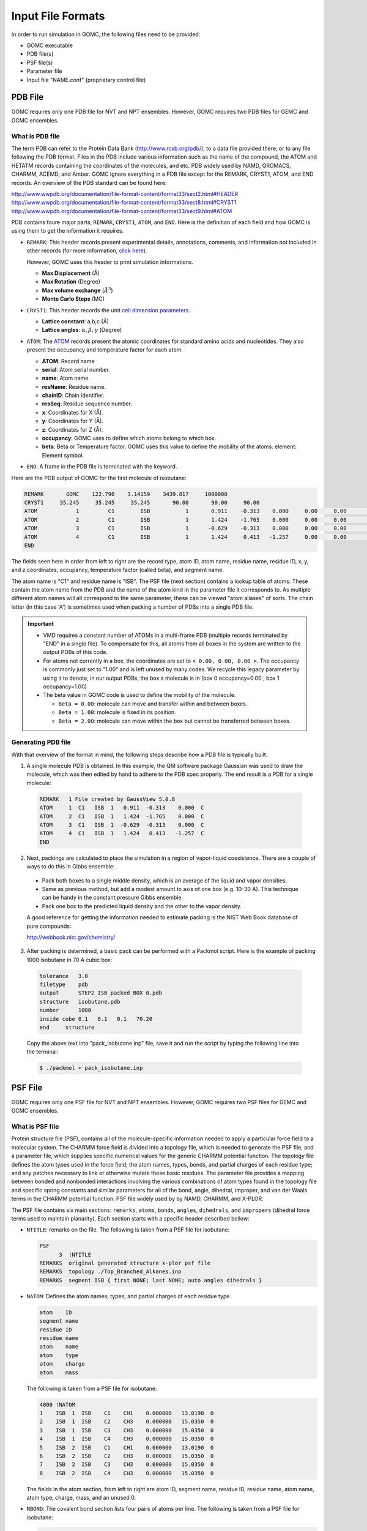 Input File Formats
==================
In order to run simulation in GOMC, the following files need to be provided:

- GOMC executable
- PDB file(s)
- PSF file(s)
- Parameter file
- Input file "NAME.conf" (proprietary control file)

PDB File
--------
GOMC requires only one PDB file for NVT and NPT ensembles. However, GOMC requires two PDB files for GEMC and GCMC ensembles.

What is PDB file
^^^^^^^^^^^^^^^^
The term PDB can refer to the Protein Data Bank (http://www.rcsb.org/pdb/), to a data file provided there, or to any file following the PDB format. Files in the PDB include various information such as the name of the compound, the ATOM and HETATM records containing the coordinates of the molecules, and etc. PDB widely used by NAMD, GROMACS, CHARMM, ACEMD, and Amber. GOMC ignore everything in a PDB file except for the REMARK, CRYST1, ATOM, and END records. An overview of the PDB standard can be found here:

http://www.wwpdb.org/documentation/file-format-content/format33/sect2.html#HEADER 
http://www.wwpdb.org/documentation/file-format-content/format33/sect8.html#CRYST1 
http://www.wwpdb.org/documentation/file-format-content/format33/sect9.html#ATOM

PDB contains foure major parts; ``REMARK``, ``CRYST1``, ``ATOM``, and ``END``. Here is the definition of each field and how GOMC is using them to get the information it requires.

- ``REMARK``:
  This header records present experimental  details, annotations, comments, and information not included in other records (for more information, `click here <http://www.wwpdb.org/documentation/file-format-content/format33/sect2.html#HEADER>`_). 
  
  However, GOMC uses this header to print simulation informations.

  - **Max Displacement** (Å)
  - **Max Rotation** (Degree)
  - **Max volume exchange** (:math:`Å^3`)
  - **Monte Carlo Steps** (MC)


- ``CRYST1``:
  This header records the unit `cell dimension parameters <http://www.wwpdb.org/documentation/file-format-content/format33/sect8.html#CRYST1>`_.

  - **Lattice constant**: a,b,c (Å)
  - **Lattice angles**: :math:`\alpha, \beta, \gamma` (Degree)


- ``ATOM``:
  The `ATOM <http://www.wwpdb.org/documentation/file-format-content/format33/sect9.html#ATOM>`_ records present the atomic coordinates for standard amino acids and nucleotides. They also present the occupancy and temperature factor for each atom.

  - **ATOM**: Record name
  - **serial**: Atom serial number.
  - **name**: Atom name.
  - **resName**: Residue name.
  - **chainID**: Chain identifier.
  - **resSeq**: Residue sequence number.
  - **x**: Coordinates for X (Å).
  - **y**: Coordinates for Y (Å).
  - **z**: Coordinates for Z (Å).
  - **occupancy**: GOMC uses to define which atoms belong to which box.
  - **beta**: Beta or Temperature factor. GOMC uses this value to define the mobility of the atoms. element: Element symbol.


- ``END``:
  A frame in the PDB file is terminated with the keyword.

Here are the PDB output of GOMC for the first molecule of isobutane:

.. code-block:: text

  REMARK       GOMC    122.790    3.14159    3439.817     1000000
  CRYST1     35.245     35.245     35.245       90.00       90.00     90.00
  ATOM            1         C1        ISB           1       0.911    -0.313    0.000     0.00     0.00        C
  ATOM            2         C1        ISB           1       1.424    -1.765    0.000     0.00     0.00        C
  ATOM            3         C1        ISB           1      -0.629    -0.313    0.000     0.00     0.00        C
  ATOM            4         C1        ISB           1       1.424     0.413   -1.257     0.00     0.00        C
  END

The fields seen here in order from left to right are the record type, atom ID, atom name, residue name, residue ID, x, y, and z coordinates, occupancy, temperature factor (called beta), and segment name.

The atom name is "C1" and residue name is "ISB". The PSF file (next section) contains a lookup table of atoms. These contain the atom name from the PDB and the name of the atom kind in the parameter file it corresponds to. As multiple different atom names will all correspond to the same parameter, these can be viewed "atom aliases" of sorts. The chain letter (in this case 'A') is sometimes used when packing a number of PDBs into a single PDB file.

.. Important::

  - VMD requires a constant number of ATOMs in a multi-frame PDB (multiple records terminated by "END" in a single file). To compensate for this, all atoms from all boxes in the system are written to the output PDBs of this code.
  - For atoms not currently in a box, the coordinates are set to ``< 0.00, 0.00, 0.00 >``. The occupancy is commonly just set to "1.00" and is left unused by many codes. We recycle this legacy parameter by using it to denote, in our output PDBs, the box a molecule is in (box 0 occupancy=0.00 ; box 1 occupancy=1.00)
  - The beta value in GOMC code is used to define the mobility of the molecule.

    - ``Beta = 0.00``: molecule can move and transfer within and between boxes.
    - ``Beta = 1.00``: molecule is fixed in its position.
    - ``Beta = 2.00``: molecule can move within the box but cannot be transferred between boxes.

Generating PDB file
^^^^^^^^^^^^^^^^^^^

With that overview of the format in mind, the following steps describe how a PDB file is typically built.

1. A single molecule PDB is obtained. In this example, the QM software package Gaussian was used to draw the molecule, which was then edited by hand to adhere to the PDB spec properly. The end result is a PDB for a single molecule:

  .. code-block:: text

    REMARK   1 File created by GaussView 5.0.8
    ATOM     1  C1   ISB  1   0.911  -0.313    0.000  C
    ATOM     2  C1   ISB  1   1.424  -1.765    0.000  C
    ATOM     3  C1   ISB  1  -0.629  -0.313    0.000  C
    ATOM     4  C1   ISB  1   1.424   0.413   -1.257  C
    END

2. Next, packings are calculated to place the simulation in a region of vapor-liquid coexistence. There are a couple of ways to do this in Gibbs ensemble:

  - Pack both boxes to a single middle density, which is an average of the liquid and vapor densities.
  - Same as previous method, but add a modest amount to axis of one box (e.g. 10-30 A). This technique can be handy in the constant pressure Gibbs ensemble.
  - Pack one box to the predicted liquid density and the other to the vapor density.

  A good reference for getting the information needed to estimate packing is the NIST Web Book database of pure compounds:
  
  http://webbook.nist.gov/chemistry/

3. After packing is determined, a basic pack can be performed with a Packmol script. Here is the example of packing 1000 isobutane in 70 A cubic box:

  .. code-block:: text

    tolerance   3.0
    filetype    pdb
    output      STEP2_ISB_packed_BOX 0.pdb
    structure   isobutane.pdb
    number      1000
    inside cube 0.1   0.1   0.1   70.20
    end     structure

  Copy the above text into "pack_isobutane.inp" file, save it and run the script by typing the following line into the terminal:

  .. code-block:: bash

    $ ./packmol < pack_isobutane.inp

PSF File
--------

GOMC requires only one PSF file for NVT and NPT ensembles. However, GOMC requires two PSF files for GEMC and GCMC ensembles.

What is PSF file
^^^^^^^^^^^^^^^^

Protein structure file (PSF), contains all of the molecule-specific information needed to apply a particular force field to a molecular system. The CHARMM force field is divided into a topology file, which is needed to generate the PSF file, and a parameter file, which supplies specific numerical values for the generic CHARMM potential function. The topology file defines the atom types used in the force field; the atom names, types, bonds, and partial charges of each residue type; and any patches necessary to link or otherwise mutate these basic residues. The parameter file provides a mapping between bonded and nonbonded interactions involving the various combinations of atom types found in the topology file and specific spring constants and similar parameters for all of the bond, angle, dihedral, improper, and van der Waals terms in the CHARMM potential function. PSF file widely used by by NAMD, CHARMM, and X-PLOR.

The PSF file contains six main sections: ``remarks``, ``atoms``, ``bonds``, ``angles``, ``dihedrals``, and ``impropers`` (dihedral force terms used to maintain planarity). Each section starts with a specific header described bellow:

- ``NTITLE``: remarks on the file.
  The following is taken from a PSF file for isobutane:

  .. code-block:: text

    PSF
          3  !NTITLE
    REMARKS  original generated structure x-plor psf file
    REMARKS  topology ./Top_Branched_Alkanes.inp
    REMARKS  segment ISB { first NONE; last NONE; auto angles dihedrals }

- ``NATOM``: Defines the atom names, types, and partial charges of each residue type.

  .. code-block:: text

    atom    ID
    segment name
    residue ID
    residue name
    atom    name
    atom    type
    atom    charge
    atom    mass

  The following is taken from a PSF file for isobutane:

  .. code-block:: text

    4000 !NATOM
    1    ISB  1  ISB    C1    CH1    0.000000   13.0190  0
    2    ISB  1  ISB    C2    CH3    0.000000   15.0350  0
    3    ISB  1  ISB    C3    CH3    0.000000   15.0350  0
    4    ISB  1  ISB    C4    CH3    0.000000   15.0350  0
    5    ISB  2  ISB    C1    CH1    0.000000   13.0190  0
    6    ISB  2  ISB    C2    CH3    0.000000   15.0350  0
    7    ISB  2  ISB    C3    CH3    0.000000   15.0350  0
    8    ISB  2  ISB    C4    CH3    0.000000   15.0350  0

  The fields in the atom section, from left to right are atom ID, segment name, residue ID, residue name, atom name, atom type, charge, mass, and an unused 0.

- ``NBOND``: The covalent bond section lists four pairs of atoms per line. The following is taken from a PSF file for isobutane:

  .. code-block:: text

    3000   !BOND:     bonds
    1   2   1   3   1   4   5   6
    5   7   5   8

- ``NTHETA``: The angle section lists three triples of atoms per line. The following is taken from a PSF file for isobutane:

  .. code-block:: text

    3000   !NTHETA:   angles
    2   1   4   2   1   3   3   1   4
    6   5   8   6   5   7   7   5   8

- ``NPHI``: The dihedral sections list two quadruples of atoms per line.

- ``NIMPHI``: The improper sections list two quadruples of atoms per line. GOMC currently does not support improper. For the molecules without dihedral or improper, PDF file look like the following:

  .. code-block:: text

    0   !NPHI: dihedrals
    0   !NIMPHI: impropers

- (other sections such as cross terms)

.. Important::

  - The PSF file format is a highly redundant file format. It repeats identical topology of thousands of molecules of a common kind in some cases. GOMC follows the same approach as NAMD, allowing this excess information externally and compiling it in the code.
  - Other sections (e.g. cross terms) contain unsupported or legacy parameters and are ignored.
  - Following the restrictions of VMD, the order of the PSF atoms must match the order in the.
  - Improper entries are read and stored, but are not currently used. Support will eventually be added for this.

Generating PSF file
^^^^^^^^^^^^^^^^^^^

The PSF file is typically generated using PSFGen. It is convenient to make a script, such as the example below, to do this:

.. code-block:: text

  package require psfgen
  topology  ./Top_branched_Alaknes.inp 
  segment ISB {
    pdb   ./STEP2_ISB_packed_BOX 0.pdb
    first   none
    last  none
  }

  coordpdb ./STEP2_ISB_packed_BOX 0.pdb ISB

  writepsf ./STEP3_START_ISB_sys_BOX_0.psf
  writepdb ./STEP3_START_ISB_sys_BOX_0.pdb

Typically, one script is run per box to generate a finalized PDB/PSF for that box. The script requires one additional file, the NAMD-style topology file. While GOMC does not directly read or interact with this file, it's typically used to generate the PSF and, hence, is considered one of the integral file types. It will be briefly discussed in the following section.

Topology File
-------------
A CHARMM forcefield topology file contains all of the information needed to convert a list of residue names into a complete PSF structure file. The topology is a whitespace separated file format, which contains a list of atoms and their corresponding masses, and a list of residue information (charges, composition, and topology). Essentially, it is a non-redundant lookup table equivalent to the PSF file.

This is followed by a series of residues, which tell PSFGen what atoms are bonded to a given atom. Each residue is comprised of four key elements:

- A header beginning with the keyword RESI with the residue name and net charge
- A body with multiple ATOM entries (not to be confused with the PDB-style entries of the same name), which list the partial charge on the particle and what kind of atom each named atom in a specific molecule/residue is.
- A section of lines starting with the word BOND contains pairs of bonded atoms (typically 3 per line)
- A closing section with instructions for PSFGen.

Here's an example of topology file for isobutane:

.. code-block:: text

  * Custom top file -- branched alkanes *
  11
  !
  MASS 1 CH3 15.035 C !
  MASS 2 CH1 13.019 C !

  AUTOGENERATE ANGLES DIHEDRALS

  RESI ISB    0.00 !  isobutane - TraPPE
  GROUP
  ATOM  C1  CH1   0.00 !  C3\
  ATOM  C2  CH3   0.00 !     C1-C2
  ATOM  C3  CH3   0.00 !  C4/
  ATOM  C4  CH3   0.00 !
  BOND  C1  C2  C1  C3  C1  C4
  PATCHING FIRS NONE LAST NONE

  END

.. Note:: The keyword END must be used to terminate this file and keywords related to the auto-generation process must be placed near the top of the file, after the MASS definitions.

.. Tip::

  More in-depth information can be found in the following links:

  - `Topology Tutorial`_

  .. _Topology Tutorial: http://www.ks.uiuc.edu/Training/Tutorials/science/topology/topology-tutorial.pdf

  - `NAMD Tutorial: Examining the Topology File`_

  .. _`NAMD Tutorial: Examining the Topology File`: http://www.ks.uiuc.edu/Training/Tutorials/science/topology/topology-html/node4.html

  - `Developing Topology and Parameter Files`_

  .. _Developing Topology and Parameter Files: http://www.ks.uiuc.edu/Training/Tutorials/science/forcefield-tutorial/forcefield-html/node6.html

  - `NAMD Tutorial: Topology Files`_

  .. _`NAMD Tutorial: Topology Files`: http://www.ks.uiuc.edu/Training/Tutorials/namd/namd-tutorial-win-html/node25.html

Parameter File(s)
-----------------

Currently, GOMC uses a single parameter file and the user has the two kinds of parameter file choices:

- ``CHARMM`` (Chemistry at Harvard Molecular Mechanics) compatible parameter file
- ``EXOTIC`` or ``Mie`` parameter file

If the parameter file type is not specified or if the chosen file is missing, an error will result.

Both force field file options are whitespace separated files with sections preceded by a tag. When a known tag (representing a molecular interaction in the model) is encountered, reading of that section of the force field begins. Comments (anything after a ``*`` or ``!``) and whitespace are ignored. Reading concludes when the end of the file is reached or another section tag is encountered.

CHARMM format parameter file
^^^^^^^^^^^^^^^^^^^^^^^^^^^^
CHARMM contains a widely used model for describing energies in Monte Carlo and molecular dynamics simulations. It is intended to be compatible with other codes that use such a format, such as NAMD. See `here`_ for a general overview of the CHARMM force field.

.. _here: http://www.charmmtutorial.org/index.php/The_Energy_Function

Here's the basic CHARMM contributions that are supported in GOMC:

.. math::

  U_{\texttt{bond}}&=\sum_{\texttt{bonds}} K_b(b-b_0)^2\\
  U_{\texttt{dihedral}}&=\sum_{\texttt{dihedrals}} K_{\phi} [1+\cos(n\phi - \delta)]\\
  U_{\texttt{angle}}&=\sum_{\texttt{angles}} K_{\theta}(\theta-\theta_0)^2\\
  U_{\texttt{LJ}}&=\sum_{\texttt{nonbonded}} \epsilon_{ij}\left[\left(\frac{R_{min_{ij}}}{r_{ij}}\right)^{12}-2\left(\frac{R_{min_{ij}}}{r_{ij}}\right)^6\right]+ \frac{q_i q_j}{\epsilon r_{ij}} \\

As seen above, the following are recognized, read and used:

- ``BONDS``
  - Quadratic expression describing bond stretching based on bond length (b) in Angstrom
  – Typically, it is ignored as bonds are rigid for Monte Carlo simulations.

  .. Note:: GOMC does not sample bond stretch. To ignore the relative bond energy, set the :math:`K_b` to a large value i.e. "999999999999". 

  .. figure:: _static/bonds.png

    Oscillations about the equilibrium bond length

- ``ANGLES``
  - Describe the conformational lbehavior of an angle (:math:`\delta`) between three atoms, one of which is shared branch point to the other two. 
  
  .. Note:: To fix any angle and ignore the related angle energy, set the :math:`K_\theta` to a large value i.e. "999999999999".

  .. figure:: _static/angle.png

    Oscillations of 3 atoms about an equilibrium bond angle

- ``DIHEDRALS``
  - Describes crankshaft-like rotation behavior about a central bond in a series of three consecutive bonds (rotation is given as :math:`\phi`).

  .. figure:: _static/dihedrals.png

    Torsional rotation of 4 atoms about a central bond

- ``NONBONDED``
  - This tag name only should be used if CHARMM force files are being used. This section describes 12-6 (Lennard-Jones) non-bonded interactions. Non-bonded parameters are assigned by specifying atom type name followed by polarizabilities (which will be ignored), minimum energy, and (minimum radius)/2. In order to modify 1-4 interaction, a second polarizability (again, will be ignored), minimum energy, and (minimum radius)/2 need to be defined; otherwise, the same parameter will be considered for 1-4 interaction.

  .. figure:: _static/nonbonded.png

    Non-bonded energy terms (electrostatics and Lennard-Jones)

- ``NBFIX``
  - This tag name only should be used if CHARMM force field is being used. This section allows in- teraction between two pairs of atoms to be modified, done by specifying two atom type names followed by minimum energy and minimum radius. In order to modify 1-4 interaction, a second minimum energy and minimum radius need to be defined; otherwise, the same parameter will be considered for 1-4 interaction.

  .. Note:: Please pay attention that in this section we define minimum radius, not (minimum radius)/2 as it is defined in the NONBONDED section.

  Currently, supported sections of the ``CHARMM`` compliant file include ``BONDS``, ``ANGLES``, ``DIHEDRALS``, ``NONBONDED``, ``NBFIX``. Other sections such as ``CMAP`` are not currently read or supported.

BONDS
^^^^^

("bond stretching") is one key section of the CHARMM-compliant file. Units for the :math:`K_b` variable in this section are in kcal/mol; the :math:`b_0` section (which represents the equilibrium bond length for that kind of pair) is measured in Angstroms.

.. code-block:: text

  BONDS
  !V(bond) = Kb(b - b0)**2
  !
  !Kb:  kcal/mole/A**2
  !b0:  A
  !
  !Kb (kcal/mol) = Kb (K) * Boltz.  const.;
  !
  !atom type      Kb          b0     description
  CH3   CH1   9999999999    1.540 !  TraPPE 2 

.. note:: The :math:`K_b` value may appear odd, but this is because a larger value corresponds to a more rigid bond. As Monte Carlo force fields (e.g. TraPPE) typically treat molecules as rigid constructs, :math:`K_b` is set to a large value - 9999999999. Sampling bond stretch is not supported in GOMC.

ANGLES
^^^^^^

("bond bending"), where :math:`\theta` and :math:`\theta_0` are commonly measured in degrees and :math:`K_\theta` is measured in kcal/mol/K. These values, in literature, are often expressed in Kelvin (K). To convert Kelvin to kcal/mol/K, multiply by the Boltzmann constant – :math:`K_\theta`, 0.0019872041 kcal/mol. In order to fix the angle, it requires to set a large value for :math:`K_\theta`. By assigning a large value like 9999999999, specified angle will be fixed and energy of that angle will considered to be zero.

Here is an example of what is necessary for isobutane:

.. code-block:: text

  ANGLES
  !
  !V(angle) = Ktheta(Theta - Theta0)**2
  !
  !V(Urey-Bradley) = Kub(S - S0)**2
  !
  !Ktheta:  kcal/mole/rad**2
  !Theta0:  degrees
  !S0:  A
  !
  !Ktheta (kcal/mol) = Ktheta (K) * Boltz.  const.
  !
  !atom types         Ktheta        Theta0 
  CH3   CH1   CH3     62.100125     112.00 !  TraPPE 2

Some CHARMM ANGLES section entries include ``Urey-Bradley`` potentials (:math:`K_{ub}`, :math:`b_{ub}`), in addition to the standard quadratic angle potential. The constants related to this potential function are currently read, but the logic has not been added to calculate this potential function. Support for this potential function will be added in later versions of the code.

DIHEDRALS
^^^^^^^^^

The final major bonded interactions section of the CHARMM compliant parameter file are the DIHEDRALS. Each dihedral is composed of a dihedral series of 1 or more terms. Often, there are 4 to 6 terms in a dihedral. Angles for the dihedrals' deltas are given in degrees.

Since isobutane has no dihedral, here are the parameters pertaining to 2,3-dimethylbutane:

.. code-block:: text

  DIHEDRALS
  !
  !V(dihedral) = Kchi(1 + cos(n(chi) - delta))
  !
  !Kchi:  kcal/mole
  !n:  multiplicity
  !delta:  degrees
  !
  !Kchi (kcal/mol) = Kchi (K) * Boltz.  const.
  !
  !atom types             Kchi    n     delta   description
  X   CH1   CH1   X    -0.498907  0     0.0   !  TraPPE 2
  X   CH1   CH1   X     0.851974  1     0.0   !  TraPPE 2
  X   CH1   CH1   X    -0.222269  2   180.0   !  TraPPE 2
  X   CH1   CH1   X     0.876894  3     0.0   !  TraPPE 2

.. note:: The code allows the use of 'X' to indicate ambiguous positions on the ends. This is useful because this kind is often determined solely by the two middle atoms in the middle of the dihedral, according to literature.

IMPROPERS
^^^^^^^^^

Energy parameters used to describe out-of-plane rocking are currently read, but unused. The section is often blank. If it becomes necessary, algorithms to calculate the improper energy will need to be added.

NONBONDED
^^^^^^^^^

The next section of the CHARMM style parameter file is the NONBONDED. In order to use TraPPE this section of the CHARMM compliant file is critical. Here's an example with our isobutane potential model:

.. code-block:: text

  NONBONDED
  !
  !V(Lennard-Jones) = Eps,i,j[(Rmin,i,j/ri,j)**12 - 2(Rmin,i,j/ri,j)**6]
  !
  !atom ignored epsilon         Rmin/2        ignored   eps,1-4     Rmin/2,1-4
  CH3   0.0     -0.194745992  2.10461634058     0.0       0.0       0.0 !  TraPPE 1
  CH1   0.0     -0.019872040  2.62656119304     0.0       0.0       0.0 !  TraPPE 2
  End

.. note:: The :math:`R_{min}` is the potential well-depth, where the attraction is maximum. However, :math:`\sigma` is the particle diameter, where the interaction energy is zero. To convert :math:`\sigma` to :math:`R_{min}`, simply multiply :math:`\sigma` by 0.56123102415.

.. important:: If no parameter was defined for 1-4 interaction e.g (:math:`\epsilon_{1-4}, Rmin_{1-4}/2`), GOMC will use the  :math:`\epsilon, Rmin/2` for 1-4 interaction.

NBFIX
^^^^^

The last section of the CHARMM style parameter file is the NBFIX. In this section, individual pair interaction will be modified. First, pseudo non-bonded parameters have to be defined in NONBONDED and modified in NBFIX. Here iss an example if it is required to modify interaction between CH3 and CH1 atoms:

.. code-block:: text

  NBFIX
  !V(Lennard-Jones) = Eps,i,j[(Rmin,i,j/ri,j)**12 - 2(Rmin,i,j/ri,j)**6]
  !
  !atom atom  epsilon         Rmin          eps,1-4   Rmin,1-4
  CH3   CH1   -0.294745992    1.10461634058 !
  End

.. important:: If no parameter was defined for 1-4 interaction e.g (:math:`\epsilon_{1-4}, Rmin_{1-4}`), GOMC will use the  :math:`\epsilon, Rmin` for 1-4 interaction.

Exotic or Mie Parameter File
----------------------------

The Mie file is intended for use with nonstandard/specialty models of molecular interaction, which are not included in CHARMM standard. Currently, two custom interaction are included:

- ``NONBODED_MIE`` This section describes n-6 (Lennard-Jones) non-bonded interactions. The Lennard- Jones potential (12-6) is a subset of this potential. Non-bonded parameters are assigned by specifying atom type name followed by minimum energy, atom diameter, and repulsion exponent. In order to modify 1-4 interaction, a second minimum energy, atom diameter, and repulsion exponent need to be defined; otherwise, the same parameters would be considered for 1-4 interaction.
- ``NBFIX_MIE`` This section allows n-6 (Lennard-Jones) interaction between two pairs of atoms to be modified. This is done by specifying two atoms type names followed by minimum energy, atom diameter, and repulsion exponent. In order to modify 1-4 interaction, a second minimum energy, atom diameter, and repulsion exponent need to be defined.

.. note:: In ``Mie`` force field, the definition of atom diameter(:math:`\sigma`) is same for both ``NONBONDED_MIE`` and ``NBFIX_MIE``.

.. important:: If no parameter was defined for 1-4 interaction e.g (:math:`\epsilon_{1-4}, \sigma_{1-4}, n_{1-4}`), GOMC will use the  :math:`\epsilon, \sigma, n` for 1-4 interaction.

Otherwise, the Mie file reuses the same geometry section headings - BONDS / ANGLES / DIHEDRALS / etc. The only difference in these sections versus in the CHARMM format force field file is that the energies are in Kelvin ('K'), the unit most commonly found for parameters in Monte Carlo chemical simulation literature. This precludes the need to convert to kcal/mol, the energy unit used in CHARMM.
The most frequently used section of the Mie files in the Mie potential section is NONBONDED_MIE. Here are the parameters that are used to simulate alkanes:

.. code-block:: text

  NONBONDED_MIE
  !
  !V(mie) = const*eps*((sig ij/r ij)^n-(sig ij/r ij)^6)
  !
  !atom eps       sig     n     eps,1-4   sig,1-4   n,1-4
  CH4   161.00    3.740   14    0.0       0.0       0.0 ! Potoff, et al. '09
  CH3   121.25    3.783   16    0.0       0.0       0.0 ! Potoff, et al. '09
  CH2    61.00    3.990   16    0.0       0.0       0.0 ! Potoff, et al. '09

.. note:: Although the units (Angstroms) are the same, the Mie file uses :math:`\sigma`, not the :math:`R_{min}` used by CHARMM. The energy in the exotic file are expressed in Kelvin (K), as this is the standard convention in the literature.

Control File (\*.conf)
----------------------
The control file is GOMC's proprietary input file. It contains key settings. The settings generally fall under three categories:

- Input/Simulation Setup
- System Settings for During Run
- Output Settings

.. note:: The control file is designed to recognize logic values, such as "yes/true/on" or "no/false/off". The keyword in control file is not case sensitive.

Input/Simulation Setup
^^^^^^^^^^^^^^^^^^^^^^

In this section, input file names are listed. In addition, if you want to restart your simulation or use integer seed for running your simulation, you need to modify this section according to your purpose.

``Restart``
  Determines whether to restart the simulation from previous simulation or not.

  - Value 1: Boolean - True if restart, false otherwise.

``PRNG``
  Dictates how to start the pseudo-random number generator (PRNG)

  - Value 1: String

    - RANDOM: Randomizes Mersenne Twister PRNG with random bits based on the system time.

    .. code-block:: text

       #################################
       # kind {RANDOM, INTSEED}
       #################################
       PRNG   RANDOM

    - INTSEED: This option "seeds" the Mersenne Twister PRNG with a standard integer. When the same integer is used, the generated PRNG stream should be the same every time, which is helpful in tracking down bugs.

  ``Random_Seed``
    Defines the seed number. If "INTSEED" is chosen, seed number needs to be specified; otherwise, the program will terminate.

    - Value 1: ULONG - If "INTSEED" option is selected for PRNG (See above example)

    .. code-block:: text

      #################################
      # kind {RANDOM, INTSEED}
      #################################
      PRNG          INTSEED
      RandomSeed    50

``ParaTypeCHARMM``
  Sets force field type to CHARMM style.

  - Value 1: Boolean - True if it is CHARMM forcefield, false otherwise.

  .. code-block:: text

    #################################
    # FORCE FIELD TYPE
    #################################
    ParaTypeCHARMM    true

``ParaTypeEXOTIC`` or ``ParaTypeMie``
  Sets force field type to Mie style.

  - Value 1: Boolean - True if it is Mie forcefield, false otherwise.

  .. code-block:: text

    #################################
    # FORCE FIELD TYPE
    #################################
    ParaTypeEXOTIC    true

``ParaTypeMARTINI``
  Sets force field type to MARTINI style.

  - Value 1: Boolean - True if it is MARTINI forcefield, false otherwise.

  .. code-block:: text

    #################################
    # FORCE FIELD TYPE
    #################################
    ParaTypeMARTINI     true

``Parameters``
  Provides the name and location of the parameter file to use for the simulation.

  - Value 1: String - Sets the name of the parameter file.

  .. code-block:: text

    #################################
    # FORCE FIELD TYPE
    #################################
    ParaTypeCHARMM    yes
    Parameters        ../../common/Par_TraPPE_Alkanes.inp

``Coordinates``
  Defines the PDB file names (coordinates) and location for each box in the system.

  - Value 1: Integer - Sets box number (starts from '0').

  - Value 2: String - Sets the name of PDB file.

  .. note:: NVT and NPT ensembles requires only one PDB file and GEMC/GCMC requires two PDB files. If the number of PDB files is not compatible with the simulation type, the program will terminate.

  Example of NVT or NPT ensemble:

  .. code-block:: text

    #############################################
    # INPUT PDB FILES - NVT or NPT ensemble
    #############################################
    Coordinates   0   STEP3_START_ISB_sys.pdb

  Example of Gibbs or GC ensemble:

  .. code-block:: text

    #############################################
    # INPUT PDB FILES - Gibbs or GCMC ensemble
    #############################################
    Coordinates   0   STEP3_START_ISB_sys_BOX_0.pdb
    Coordinates   1   STEP3_START_ISB_sys_BOX_1.pdb

  .. note:: In case of ``Restart`` true, the restart PDB output file from GOMC (``OutputName`` _BOX_0_restart.pdb) can be used for each box.

  Example of Gibbs ensemble when Restart mode is active:

  .. code-block:: text

    #################################
    # INPUT PDB FILES
    #################################
    Coordinates   0   ISB_T_270_k_BOX_0_restart.pdb
    Coordinates   1   ISB_T_270_k_BOX_1_restart.pdb

``Structures``
  Defines the PSF filenames (structures) for each box in the system.

  - Value 1: Integer - Sets box number (start from '0')

  - Value 2: String - Sets the name of PSF file.

  .. note:: NVT and NPT ensembles requires only one PSF file and GEMC/GCMC requires two PSF files. If the number of PSF files is not compatible with the simulation type, the program will terminate.

  Example of NVT or NPT ensemble: 

  .. code-block:: text

    #################################
    # INPUT PSF FILES
    #################################
    Structure   0   STEP3_START_ISB_sys.psf

  Example of Gibbs or GC ensemble:

  .. code-block:: text

    #################################
    # INPUT PSF FILES
    #################################
    Structure   0   STEP3_START_ISB_sys_BOX_0.psf
    Structure   1   STEP3_START_ISB_sys_BOX_1.psf

  .. note:: In case of ``Restart`` true, the PSF output file from GOMC (``OutputName`` _merged.psf) can be used for both boxes.

  Example of Gibbs ensemble when ``Restart`` mode is active:

  .. code-block:: text

    #################################
    # INPUT PSF FILES
    #################################
    Structure   0   ISB_T_270_k_merged.psf
    Structure   1   ISB_T_270_k_merged.psf

System Settings for During Run Setup
^^^^^^^^^^^^^^^^^^^^^^^^^^^^^^^^^^^^
This section contains all the variables not involved in the output of data during the simulation, or in the reading of input files at the start of the simulation. In other words, it contains settings related to the moves, the thermodynamic constants (based on choice of ensemble), and the length of the simulation.
Note that some tags, or entries for tags, are only used in certain ensembles (e.g. Gibbs ensemble). These cases are denoted with colored text.

``GEMC``
  *(For Gibbs Ensemble runs only)* Defines the type of Gibbs Ensemble simulation you want to run. If neglected in Gibbs Ensemble, it simply defaults to const volume (NVT) Gibbs Ensemble.

  - Value 1: String - Allows you to pick between isovolumetric ("NVT") and isobaric ("NPT") Gibbs ensemble simulations.

  .. Note:: The default value for ``GEMC`` is NVT.

  .. code-block:: text

    #################################
    # GEMC TYPE (DEFAULT IS NVT GEMC) 
    #################################
    GEMC    NVT

``Pressure``
  For ``NPT`` or ``NPT-GEMC`` simulation, imposed pressure (in bar) needs to be specified; otherwise, the program will terminate.
  
  - Value 1: Double - Constant pressure in bar.

  .. code-block:: text

    #################################
    # GEMC TYPE (DEFAULT IS NVT GEMC) 
    #################################
    GEMC        NPT
    Pressure    5.76

``Temperature``
  Sets the temperature at which the system will run.

  - Value 1: Double - Constant temperature of simulation in degrees Kelvin.

``Rcut``
  Sets a specific radius that non-bonded interaction energy and force will be considered and calculated using defined potential function.

  - Value 1: Double - The distance to truncate the Lennard-Jones potential at.

``RcutLow``
  Sets a specific minimum possible in angstrom that reject any move that places any atom closer than specified distance.

  - Value 1: Double - The minimum possible distance between any atoms.

``RcutCoulomb``
  Sets a specific radius for each box in the system that short range electrostatic energy will be calculated.

  - Value 1: Integer - Sets box number (start from '0')

  - Value 2: Double - The distance to truncate the short rage electrostatic energy at.

  .. note:: The default value for ``RcutCoulomb`` is the value of ``Rcut``


``LRC``
  Defines whether or not long range corrections are used.
  
  - Value 1: Boolean - True to consider long range correction. 

  .. note:: In case of using ``SHIFT`` or ``SWITCH`` potential functions, ``LRC`` will be ignored.

``Exclude``
  Defines which pairs of bonded atoms should be excluded from non-bonded interactions.

  - Value 1: String - Allows you to choose between "1-2", "1-3", and "1-4".
  
    - 1-2: All interactions pairs of bonded atoms, except the ones that separated with one bond, will be considered and modified using 1-4 parameters defined in parameter file.
    
    - 1-3: All interaction pairs of bonded atoms, except the ones that separated with one or two bonds, will be considered and modified using 1-4 parameters defined in parameter file.
    
    - 1-4: All interaction pairs of bonded atoms, except the ones that separated with one, two or three bonds, will be considered using non-bonded parameters defined in parameter file.
      
    .. note:: The default value for ``Exclude`` is "1-4".

    .. note:: In CHARMM force field, the 1-4 interaction needs to be considered. Choosing "``Exclude`` 1-3" will modify 1-4 interaction based on 1-4 parameters in parameter file. If a kind force field is used, where 1-4 interaction needs to be ignored, such as TraPPE, either "``Exclude`` 1-4" needs to be chosen or 1-4 parameter needs to be assigned to zero in the parameter file.

``Potential``
  Defines the potential function type to calculate non-bonded interaction energy and force between atoms.

  - Value 1: String - Allows you to pick between "VDW", "SHIFT" and "SWITCH".
    
    - VDW: Nonbonded interaction energy and force calculated based on n-6 (Lennard-Johns) equation. This function will be discussed further in the Intermolecular energy and Virial calculation section.

      .. code-block:: text

        #################################
        # SIMULATION CONDITION
        #################################
        Temperature   270.00
        Potential     VDW
        LRC           true
        Rcut          10
        Exclude       1-4

    - SHIFT: This option forces the potential energy to be zero at ``Rcut`` distance. This function will be discussed further in the Intermolecular energy and Virial calculation section.

      .. code-block:: text

        #################################
        # SIMULATION CONDITION
        #################################
        Temperature     270.00
        Potential       SHIFT
        LRC             false
        Rcut            10
        Exclude         1-4
        RcutCoulomb  0  12.0
        RcutCoulomb  1  20.0

    - SWITCH: This option smoothly forces the potential energy to be zero at ``Rcut`` distance and starts modifying the potential at ``Rswitch`` distance. Depending on force field type, specific potential function will be applied. These functions will be discussed further in the Intermolecular energy and Virial calculation section.

    ``Rswitch``
      In the case of choosing "SWITCH" as potential function, a distance is set in which non-bonded interaction energy is truncated smoothly at ``Rcut`` distance.

      - Value 1: Double - Define switch distance in angstrom. If the "SWITCH" function is chosen, ``Rswitch`` needs to be defined; otherwise, the program will be terminated.

``VDWGeometricSigma``
  Use geometric mean, as required by OPLS force field, to combining Lennard-Jones sigma parameters for different atom types.

  - Value 1: Boolean - True, uses geometric mean to combine L-J sigmas

    .. note:: The default setting of ``VDWGeometricSigma`` is false to use arithmetic mean when combining Lennard-Jones sigma parameters for different atom types.

``ElectroStatic``
  Considers coulomb interaction or not. This function will be discussed further in the Inter- molecular energy and Virial calculation section.

  - Value 1: Boolean - True if coulomb interaction needs to be considered and false if not.

    .. note:: To simulate the polar molecule in MARTINI force field, ``ElectroStatic`` needs to be turn on. MARTINI force field uses short range coulomb interaction with constant ``Dielectric`` 15.0.

``Ewald``
  Considers standard Ewald summation method for electrostatic calculation. This function will be discussed further in the Intermolecular energy and Virial calculation section.

  - Value 1: Double - True if Ewald summation calculation needs to be considered and false if not.

    .. note:: By default, ``ElectroStatic`` will be set to true if Ewald summation method was used to calculate coulomb interaction.

``CachedFourier``
  Considers storing the reciprocal terms for Ewald summation calculation in order to improve the code performance. This option would increase the code performance with the cost of memory usage.

  - Value 1: Boolean - True to store reciprocal terms of Ewald summation calculation and false if not.

    .. note:: By default, ``CachedFourier`` will be set to true if not value was set.

    .. warning:: Monte Carlo moves, such as ``MEMC-1``, ``MEMC-2``, ``MEMC-3``, ``IntraMEMC-1``, ``IntraMEMC-2``, ``IntraMEMC-3`` does not support ``CachedFourier``.

``Tolerance``
  Specifies the accuracy of the Ewald summation calculation. Ewald separation parameter and number of reciprocal vectors for the Ewald summation are determined based on the accuracy parameter.

  - Value 1: Double - Sets the accuracy in Ewald summation calculation. 

    .. note:: 
      - A reasonable value for te accuracy is 0.00001. 
      - If "Ewald" was chosen and no value was set for Tolerance, the program will be terminated.
    
``Dielectric``
  Defines dielectric constant for coulomb interaction in MARTINI force field.

  - Value 1: Double - Sets dielectric value used in coulomb interaction.

    .. note:: 
      - In MARTINI force field, ``Dielectric`` needs to be set to 15.0. 
      - If MARTINI force field was chosen and ``Dielectric`` was not specified, a default value of 15.0 will be assigned.

``PressureCalc``
  Considers to calculate the pressure or not. If it is set to true, the frequency of pressure calculation need to be set.

  - Value 1: Boolean - True enabling pressure calculation during the simulation, false disabling pressure calculation.

  - Value 2: Ulong - The frequency of calculating the pressure.
  
``1-4scaling``
  Defines constant factor to modify intra-molecule coulomb interaction.

  - Value 1: Double - A fraction number between 0.0 and 1.0.
  
    .. note:: CHARMM force field uses a value between 0.0 and 1.0. In MARTINI force field, it needs to be set to 1.0 because 1-4 interaction will not be modified in this force field.

    .. code-block:: text

      #################################
      # SIMULATION CONDITION
      #################################
      ElectroStatic   true
      Ewald           true
      Tolerance       0.00001
      CachedFourier   false
      1-4scaling      0.0

``RunSteps``
  Sets the total number of steps to run (one move is performed for each step) (cycles = this value / number of molecules in the system)
  
  - Value 1: Ulong - Total run steps

  .. important:: Seting the ``RunSteps`` to zero, and activating ``Restart`` simulation, will recalculate the energy of stored simulation's snapshots.

``EqSteps``
  Sets the number of steps necessary to equilibrate the system; averaging will begin at this step.

  - Value 1: Ulong - Equilibration steps

  .. note:: In GCMC simulation, the ``Histogram`` files will be dumped at ``EqSteps``.

``AdjSteps``
  Sets the number of steps per adjustment of the parameter associated with each move (e.g. maximum translate distance, maximum rotation, maximum volume exchange, etc.)
  
  - Value 1: Ulong - Number of steps per move adjustment

    .. code-block:: text

      #################################
      # STEPS
      #################################
      RunSteps    25000000
      EqSteps     5000000
      AdjSteps    1000

``ChemPot``
  For Grand Canonical (GC) ensemble runs only: Chemical potential at which simulation is run.

  - Value 1: String - The residue name to apply this chemical potential.
  - Value 2: Double - The chemical potential value in degrees Kelvin (should be negative).

  .. note:: 
    - For binary systems, include multiple copies of the tag (one per residue kind).
    - If there is a molecule kind that cannot be transfer between boxes (in PDB file the beta value is set to 1.00 or 2.00), an arbitrary value (e.g. 0.00) can be assigned to the residue name.

  .. code-block:: text

    #################################
    # Mol.  Name Chem.  Pot.  (K)
    #################################
    ChemPot   ISB     -968

``Fugacity``
  For Grand Canonical (GC) ensemble runs only: Fugacity at which simulation is run.
  
  - Value 1: String - The residue to apply this fugacity.
  - Value 2: Double - The fugacity value in bar.

  .. note:: 
    - For binary systems, include multiple copies of the tag (one per residue kind).
    - If there is a molecule kind that cannot be transfer between boxes (in PDB file the beta value is set to 1.00 or 2.00) an arbitrary value e.g. 0.00 can be assigned to the residue name.

  .. code-block:: text

    #################################
    # Mol.  Name Fugacity (bar)
    #################################
    Fugacity  ISB   10.0
    Fugacity  Si     0.0
    Fugacity  O      0.0

``DisFreq``
  Fractional percentage at which displacement move will occur.
  
  - Value 1: Double - % Displacement

``RotFreq``
  Fractional percentage at which rigid rotation move will occur.
  
  - Value 1: Double - % Rotatation

``IntraSwapFreq``
  Fractional percentage at which molecule will be removed from a box and inserted into the same box using coupled-decoupled configurational-bias algorithm.

  - Value 1: Double - % Intra molecule swap

  .. note:: The default value for ``IntraSwapFreq`` is 0.000

``RegrowthFreq``
  Fractional percentage at which part of the molecule will be deleted and then regrown using coupled-decoupled configurational-bias algorithm.

  - Value 1: Double - % Molecular growth

  .. note:: The default value for ``RegrowthFreq`` is 0.000

``CrankShaftFreq``
  Fractional percentage at which crankshaft move will occur. In this move, two atoms that are forming angle or dihedral are selected randomely and form a shaft. Then any atoms or group that are within these two selected atoms, will rotate around the shaft to sample intramolecular degree of freedom.

  - Value 1: Double - % Crankshaft

  .. note:: The default value for ``CrankShaftFreq`` is 0.000

``IntraMEMC-1Freq``
  Fractional percentage at which specified number of small molecule kind will be exchanged with a specified large molecule kind in defined sub-volume within same simulation box.
  
  - Value 1: Double - % Molecular exchange

  .. note:: 
    - The default value for ``IntraMEMC-1Freq`` is 0.000
    - This move need additional information such as ``ExchangeVolumeDim``, ``ExchangeRatio``, ``ExchangeSmallKind``, and ``ExchangeLargeKind``, which will be explained later.
    - For more information about this move, please refere to `MEMC-GCMC <https://aip.scitation.org/doi/abs/10.1063/1.5025184>`__ and `MEMC-GEMC <https://www.sciencedirect.com/science/article/pii/S0378381218305351>`__ papers.

  ``IntraMEMC-2Freq``
    Fractional percentage at which specified number of small molecule kind will be exchanged with a specified large molecule kind in defined sub-volume within same simulation box. Backbone of small and large molecule kind will be used to insert the large molecule more efficiently.
  
  - Value 1: Double - % Molecular exchange

  .. note:: 
    - The default value for ``IntraMEMC-2Freq`` is 0.000
    - This move need additional information such as ``ExchangeVolumeDim``, ``ExchangeRatio``, ``ExchangeSmallKind``, ``ExchangeLargeKind``, ``SmallKindBackBone``, and ``LargeKindBackBone``, which will be explained later.
    - For more information about this move, please refere to `MEMC-GCMC <https://aip.scitation.org/doi/abs/10.1063/1.5025184>`__ and `MEMC-GEMC <https://www.sciencedirect.com/science/article/pii/S0378381218305351>`__ papers.

  ``IntraMEMC-3Freq``
    Fractional percentage at which specified number of small molecule kind will be exchanged with a specified large molecule kind in defined sub-volume within same simulation box. Specified atom of the large molecule kind will be used to insert the large molecule using coupled-decoupled configurational-bias.
  
  - Value 1: Double - % Molecular exchange

  .. note:: 
    - The default value for ``IntraMEMC-3Freq`` is 0.000
    - This move need additional information such as ``ExchangeVolumeDim``, ``ExchangeRatio``, ``ExchangeSmallKind``, ``ExchangeLargeKind``, and ``LargeKindBackBone``, which will be explained later.
    - For more information about this move, please refere to `MEMC-GCMC <https://aip.scitation.org/doi/abs/10.1063/1.5025184>`__ and `MEMC-GEMC <https://www.sciencedirect.com/science/article/pii/S0378381218305351>`__ papers.


``MEMC-1Freq``
  For Gibbs and Grand Canonical (GC) ensemble runs only: Fractional percentage at which specified number of small molecule kind will be exchanged with a specified large molecule kind in defined sub-volume in dense simulation box.
  
  - Value 1: Double - % Molecular exchange

  .. note:: 
    - The default value for ``IntraMEMC-1Freq`` is 0.000
    - This move need additional information such as ``ExchangeVolumeDim``, ``ExchangeRatio``, ``ExchangeSmallKind``, and ``ExchangeLargeKind``, which will be explained later.
    - For more information about this move, please refere to `MEMC-GCMC <https://aip.scitation.org/doi/abs/10.1063/1.5025184>`__ and `MEMC-GEMC <https://www.sciencedirect.com/science/article/pii/S0378381218305351>`__ papers.

  ``MEMC-2Freq``
    For Gibbs and Grand Canonical (GC) ensemble runs only: Fractional percentage at which specified number of small molecule kind will be exchanged with a specified large molecule kind in defined sub-volume in dense simulation box. Backbone of small and large molecule kind will be used to insert the large molecule more efficiently.
  
  - Value 1: Double - % Molecular exchange

  .. note:: 
    - The default value for ``IntraMEMC-2Freq`` is 0.000
    - This move need additional information such as ``ExchangeVolumeDim``, ``ExchangeRatio``, ``ExchangeSmallKind``, ``ExchangeLargeKind``, ``SmallKindBackBone``, and ``LargeKindBackBone``, which will be explained later.
    - For more information about this move, please refere to `MEMC-GCMC <https://aip.scitation.org/doi/abs/10.1063/1.5025184>`__ and `MEMC-GEMC <https://www.sciencedirect.com/science/article/pii/S0378381218305351>`__ papers.

  ``MEMC-3Freq``
    For Gibbs and Grand Canonical (GC) ensemble runs only: Fractional percentage at which specified number of small molecule kind will be exchanged with a specified large molecule kind in defined sub-volume in dense simulation box. Specified atom of the large molecule kind will be used to insert the large molecule using coupled-decoupled configurational-bias.
  
  - Value 1: Double - % Molecular exchange

  .. note:: 
    - The default value for ``IntraMEMC-3Freq`` is 0.000
    - This move need additional information such as ``ExchangeVolumeDim``, ``ExchangeRatio``, ``ExchangeSmallKind``, ``ExchangeLargeKind``, and ``LargeKindBackBone``, which will be explained later.
    - For more information about this move, please refere to `MEMC-GCMC <https://aip.scitation.org/doi/abs/10.1063/1.5025184>`__ and `MEMC-GEMC <https://www.sciencedirect.com/science/article/pii/S0378381218305351>`__ papers.

``SwapFreq``
  For Gibbs and Grand Canonical (GC) ensemble runs only: Fractional percentage at which molecule swap move will occur using coupled-decoupled configurational-bias.

  - Value 1: Double - % Molecule swaps

``VolFreq``
  For isobaric-isothermal ensemble and Gibbs ensemble runs only: Fractional percentage at which molecule will be removed from one box and inserted into the other box using configurational bias algorithm.

  - Value 1: Double - % Volume swaps

.. code-block:: text

  #################################
  # MOVE FREQEUNCY
  #################################
  DisFreq         0.39
  RotFreq         0.10
  IntraSwapFreq   0.10
  RegrowthFreq    0.10
  CrankShaftFreq  0.10
  SwapFreq        0.20
  VolFreq         0.01


.. warning:: All move percentages should add up to 1.0; otherwise, the program will terminate.


``ExchangeVolumeDim``
  To use all variation of ``MEMC`` and ``IntraMEMC`` Monte Carlo moves, the exchange sub-volume must be defined. The exchange sub-volume is defined as an orthogonal box with x-, y-, and z-dimensions, where small molecule/molecules kind will be selected from to be exchanged with a large molecule kind.

  - Value 1: Double - X dimension in :math:`Å`
  - Value 2: Double - Y dimension in :math:`Å`
  - Value 3: Double - Z dimension in :math:`Å`

  .. note::
    - Currently, the X and Y dimension cannot be set independently (X = Y = max(X, Y))
    - A heuristic for setting good values of the x-, y-, and z-dimensions is to use the geometric size of the large molecule plus 1-2 Å in each dimension.
    - In case of exchanging 1 small molecule kind with 1 large molecule kind in ``IntraMEMC-2``, ``IntraMEMC-3``, ``MEMC-2``, ``MEMC-3`` Monte Carlo moves, the sub-volume dimension has no effect on acceptance rate.

``ExchangeSmallKind``
  To use all variation of ``MEMC`` and ``IntraMEMC`` Monte Carlo moves, the small molecule kind to be exchanged with a large molecule kind must be defined. Multiple small molecule kind can be specified.

  - Value 1: String - Small molecule kind to be exchanged.

``ExchangeLargeKind``
  To use all variation of ``MEMC`` and ``IntraMEMC`` Monte Carlo moves, the large molecule kind to be exchanged with small molecule kind must be defined. Multiple large molecule kind can be specified.

  - Value 1: String - Large molecule kind to be exchanged.

``ExchangeRatio``
  To use all variation of ``MEMC`` and ``IntraMEMC`` Monte Carlo moves, the exchange ratio must be defined. The exchange ratio defines how many small molecule will be exchanged with 1 large molecule. For each large-small molecule pairs, one exchange ratio must be defined.

  - Value 1: Integer - Ratio of exchanging small molecule/molecules with 1 large molecule.

``LargeKindBackBone``
  To use ``MEMC-2``, ``MEMC-3``, ``IntraMEMC-2``, and ``IntraMEMC-3`` Monte Carlo moves, the large molecule backbone must be defined. The backbone of the molecule is defined as a vector that connects two atoms belong to the large molecule. The large molecule backbone will be used to align the sub-volume in ``MEMC-2`` and ``IntraMEMC-2`` moves, while in ``MEMC-3`` and ``IntraMEMC-3`` moves, it uses the atom name to start growing the large molecule using coupled-decoupled configurational-bias. For each large-small molecule pairs, two atom names must be defined.

  - Value 1: String - Atom name 1 belong to the large molecule's backbone

  - Value 2: String - Atom name 2 belong to the large molecule's backbone

  .. important:: In ``MEMC-3`` and ``IntraMEMC-3`` Monte Carlo moves, both atom names must be same, otherwise program will be terminated.

``SmallKindBackBone``
  To use ``MEMC-2``, and ``IntraMEMC-2`` Monte Carlo moves, the small molecule backbone must be defined. The backbone of the molecule is defined as a vector that connects two atoms belong to the small molecule and will be used to align the sub-volume. For each large-small molecule pairs, two atom names must be defined.

  - Value 1: String - Atom name 1 belong to the small molecule's backbone

  - Value 2: String - Atom name 2 belong to the small molecule's backbone


Here is the example of ``MEMC-2`` Monte Carlo moves, where 7 large-small molecule pairs are defined with an exchange ratio of 1:1: (ethane, methane), (propane, ethane), (n-butane, propane), (n-pentane, nbutane), (n-hexane, n-pentane), (n-heptane, n-hexane), and (noctane, n-heptane).

.. code-block:: text

  ######################################################################
  # MEMC PARAMETER
  ######################################################################
  ExchangeVolumeDim   1.0   1.0   1.0
  ExchangeRatio       1	      1	      1      1      1      1      1
  ExchangeLargeKind   C8P    C7P    C6P    C5P    C4P    C3P    C2P
  ExchangeSmallKind   C7P    C6P    C5P    C4P    C3P    C2P    C1P
  LargeKindBackBone   C1 C8  C1 C7  C1 C6  C1 C5  C1 C4  C1 C3  C1 C2
  SmallKindBackBone   C1 C7  C1 C6  C1 C5  C1 C4  C1 C3  C1 C2  C1 C1


``useConstantArea``
  For Isobaric-Isothermal ensemble and Gibbs ensemble runs only: Considers to change the volume of the simulation box by fixing the cross-sectional area (x-y plane).

  - Value 1: Boolean - If true volume will change only in z axis, If false volume will change with constant axis ratio.

  .. note:: By default, ``useConstantArea`` will be set to false if no value was set. It means, the volume of the box will change in a way to maintain the constant axis ratio.

``FixVolBox0``
  For adsorption simulation in NPT Gibbs ensemble runs only: Changing the volume of fluid phase (Box 1) to maintain the constant imposed pressure and temperature, while keeping the volume of adsorbed phase (Box 0) fix.

  - Value 1: Boolean - If true volume of adsorbed phase will remain constant, If false volume of adsorbed phase will change.

``CellBasisVector``
  Defines the shape and size of the simulation periodic cell. ``CellBasisVector1``, ``CellBasisVector2``, ``CellBasisVector3`` represent the cell basis vector :math:`a,b,c`, respectively. This tag may occur multiple times. It occurs once for NVT and NPT, but twice for Gibbs ensemble or GC ensemble.

  - Value 1: Integer - Sets box number (first box is box '0'). 
  - Value 2: Double - x value of cell basis vector :math:`Å`.
  - Value 3: Double - y value of cell basis vector :math:`Å`.
  - Value 4: Double - z value of cell basis vector :math:`Å`.

  .. note:: If the number of defined boxes were not compatible to simulation type, the program will be terminated.

  Example for NVT and NPT ensemble. In this example, each vector is perpendicular to the other two (:math:`\alpha = 90, \beta = 90, \gamma = 90`), as indicated by a single x, y, or z value being specified by each and making a rectangular 3-D box:

  .. code-block:: text

    ############################################
    # BOX DIMENSION #, X, Y, Z
    ############################################
    CellBasisVector1  0   40.00   00.00   00.00
    CellBasisVector2  0   00.00   40.00   00.00
    CellBasisVector3  0   00.00   00.00   80.00

  Example for Gibbs ensemble and GC ensemble ensemble. In this example, In the first box, only vector :math:`a` and :math:`c` are perpendicular to each other (:math:`\alpha = 90, \beta = 90, \gamma = 120`), and making a non-orthogonal simulation cell with the cell length :math:`a = 39.91 Å, b = 39.91 Å, c = 76.98 Å`. In the second box, each vector is perpendicular to the other two (:math:`\alpha = 90, \beta = 90, \gamma = 90`), as indicated by a single x, y, or z value being specified by each and making a cubic box:

  .. code-block:: text
  
    ############################################
    # BOX DIMENSION #, X, Y, Z
    ############################################
    CellBasisVector1  0   36.91   00.00   00.00
    CellBasisVector2  0   -18.45  31.96   00.00
    CellBasisVector3  0   00.00   00.00   76.98
    
    CellBasisVector1  1   60.00   00.00   00.00
    CellBasisVector2  1   00.00   60.00   00.00
    CellBasisVector3  1   00.00   00.00   60.00

  .. warning:: If ``Restart`` was activated, box dimension does not need to be specified. If it is specified, program will read it but it will be ignored and replaced by the printed cell dimensions and angles in the restart PDB output file from GOMC (``OutputName_BOX_0_restart.pdb`` and ``Output_Name_BOX_1_restart.pdb``).

``CBMC_First``
  Number of CD-CBMC trials to choose the first atom position (Lennard-Jones trials for first seed growth).

  - Value 1: Integer - Number of initial insertion sites to try.

``CBMC_Nth``
  Number of CD-CBMC trials to choose the later atom positions (Lennard-Jones trials for first seed growth).

  - Value 1: Integer - Number of LJ trials for growing later atom positions.

``CBMC_Ang``
  Number of CD-CBMC bending angle trials to perform for geometry (per the coupled-decoupled CBMC scheme).

  - Value 1: Integer - Number of trials per angle.

``CBMC_Dih``
  Number of CD-CBMC dihedral angle trials to perform for geometry (per the coupled-decoupled CBMC scheme).

  - Value 1: Integer - Number of trials per dihedral.

  .. code-block:: text

    #################################
    # CBMC TRIALS
    #################################
    CBMC_First  10
    CBMC_Nth    4
    CBMC_Ang    100
    CBMC_Dih    30


Output Controls
^^^^^^^^^^^^^^^

This section contains all the values that control output in the control file. For example, certain variables control the naming of files dumped of the block-averaged thermodynamic variables of interest, the PDB files, etc.

``OutputName``
  Unique name with no space for simulation used to name the block average, PDB, and PSF output files.
  
  - Value 1: String - Unique phrase to identify this system.

  .. code-block:: text

    #################################
    # OUTPUT FILE NAME
    #################################
    OutputName  ISB_T_270_K

``CoordinatesFreq``
  Controls output of PDB file (coordinates). If PDB dumping was enabled, one file for NVT or NPT and two files for Gibbs ensemble or GC ensemble will be dumped into ``OutputName_BOX_n.pdb``, where n defines the box number.

  - Value 1: Boolean - "true" enables dumping these files; "false" disables dumping.

  - Value 2: Ulong - Steps per dump PDB frame. It should be less than or equal to RunSteps. If this keyword could not be found in configuration file, its value will be assigned a default value to dump 10 frames.

  .. note:: 
    - The PDB file contains an entry for every ATOM, in all boxes read. This allows VMD (which requires a constant number of atoms) to properly parse frames, with a bit of help. Atoms that are not currently in a specific box are given the coordinate (0.00, 0.00, 0.00). The occupancy value corresponds to the box a molecule is currently in (e.g. 0.00 for box 0; 1.00 for box 1).
    - At the beginning of simulation, a merged PSF file will be dumped into ``OutputName`` _merged.pdb, in which all boxes will be dumped. It also contains the topology for every molecule in both boxes, corresponding to the merged PDB format. Loading PDB files into merged PSF file in VMD allows the user to visualize and analyze the results. 
    - In addition, this file can be used to load into GOMC once ``Restart`` simulation was active and ``RunSteps`` sets to 0 to recalculate the energy of stored snapshot of the previous simulation.

``RestartFreq``
  Controls the output of the last state of simulation at a specified step in PDB files (coordinates) OutputName BOX n restart.pdb, where n defines the box number. Header part of this file contains important information and will be needed to restart the simulation:

  - Simulation cell dimensions and angles.
  - Maximum amount of displacement (Å), rotation (:math:`\delta`), and volume (:math:`Å^3`) that used in Displacement, Rotation, and Volume move.
  
  If PDB dumping was enabled, one file for NVT or NPT and two files for Gibbs ensemble or GC ensemble will be dumped.

  - Value 1: Boolean - "true" enables dumping these files; "false" disables dumping.
  - Value 2: Ulong - Steps per dump last state of simulation to PDB files. It should be less than or equal to RunSteps. If this keyword could not be found in the configuration file, RestartFreq value will be assigned by default.

  .. note:: 
    - The restart PDB file contains only ATOM that exist in each boxes at specified steps. This allows the user to load this file into GOMC once ``Restart`` simulation was active.
    - CoordinatesFreq must be a common multiple of RestartFreq or vice versa.

``ConsoleFreq``
  Controls the output to STDIO ("the console") of messages such as acceptance statistics, and run timing info. In addition, instantaneously-selected thermodynamic properties will be output to this file.

  - Value 1: Boolean - "true" enables message printing; "false" disables dumping.
  - Value 2: Ulong - Number of steps per print. If this keyword could not be found in the configuration file, the value will be assigned by default to dump 1000 output for RunSteps greater than 1000 steps and 100 output for RunSteps less than 1000 steps.

``BlockAverageFreq``
  Controls the block averages output of selected thermodynamic properties. Block averages are averages of thermodynamic values of interest for chunks of the simulation (for post-processing of averages or std. dev. in those values).

  - Value 1: Boolean - "true" enables printing block average; "false" disables it.
  - Value 2: Ulong - Number of steps per block-average output file. If this keyword cannot be found in the configuration file, its value will be assigned a default to dump 100 output.

``HistogramFreq``
  Controls the histograms. Histograms are a binned listing of observation frequency for a specific thermodynamic variable. In this code, they also control the output of a file containing energy/molecule samples; it only will be used in GC ensemble simulations for histogram reweighting purposes.

  - Value 1: Boolean - "true" enables printing histogram; "false" disables it.
  - Value 2: Ulong - Number of steps per histogram output file. If this keyword cannot be found in the configuration file, a value will be assigned by default to dump 1000 output for RunSteps greater than 1000 steps and 100 output for RunSteps less than 1000 steps.

  .. code-block:: text

    #################################
    # STATISTICS Enable, Freq.
    #################################
    CoordinatesFreq   true 10000000
    RestartFreq       true 1000000
    ConsoleFreq       true 100000
    BlockAverageFreq  true 100000
    HistogramFreq     true 10000

The next section controls the output of the energy/molecule sample file and the distribution file for molecule counts, commonly referred to as the "histogram" output. This section is only required if Grand Canonical ensemble simulation was used.

``DistName``
  Sets short phrase to naming molecule distribution file.

  - Value 1: String - Short phrase which will be combined with *RunNumber* and *RunLetter* to use in the name of the binned histogram for molecule distribution.
  
``HistName``
  Sets short phrase to naming energy sample file.

  - Value 1: String - Short phrase, which will be combined with *RunNumber* and *RunLetter*, to use in the name of the energy/molecule count sample file.

``RunNumber``
  Sets a number, which is a part of *DistName* and *HistName* file name.
  
  - Value 1: Uint – Run number to be used in the above file names.

``RunLetter``
  Sets a letter, which is a part of *DistName* and *HistName* file name.
  
  - Value 1: Character – Run letter to be used in above file names.

``SampleFreq``
  Controls histogram sampling frequency.

  - Value 1: Uint – the number of steps per histogram sample.

  .. code-block:: text

    #################################
    # OutHistSettings
    #################################
    DistName   dis
    HistName   his
    RunNumber  5
    RunLetter  a
    SampleFreq 200
    
``OutEnergy, OutPressure, OutMolNumber, OutDensity, OutVolume, OutSurfaceTension``
  Enables/Disables for specific kinds of file output for tracked thermodynamic quantities

  - Value 1: Boolean – "true" enables message output of block averages via this tracked parameter (and in some cases such as entry, components); "false" disables it.
  - Value 2: Boolean – "true" enables message output of a fluctuation into the console file via this tracked parameter (and in some cases, such as entry, components); "false" disables it.

  The keywords are available for the following ensembles

  ====================  ====================  ====================  ====================
  Keyword               NVT                   NPT & Gibbs           GC
  ====================  ====================  ====================  ====================
  OutEnergy             :math:`\checkmark`    :math:`\checkmark`    :math:`\checkmark`
  OutPressure           :math:`\checkmark`    :math:`\checkmark`    :math:`\checkmark`
  OutMolNumber                                :math:`\checkmark`    :math:`\checkmark`
  OutDensity                                  :math:`\checkmark`    :math:`\checkmark`
  OutVolume                                   :math:`\checkmark`    :math:`\checkmark`
  OutSurfaceTension     :math:`\checkmark`                                            
  ====================  ====================  ====================  ====================

  Here is an example:
  
  .. code-block:: text

    #################################
    # ENABLE: BLK AVE., FLUC.
    #################################
    OutEnergy         true true
    OutPressure       true true
    OutMolNum         true true
    OutDensity        true true
    OutVolume         true true
    OutSurfaceTention false false